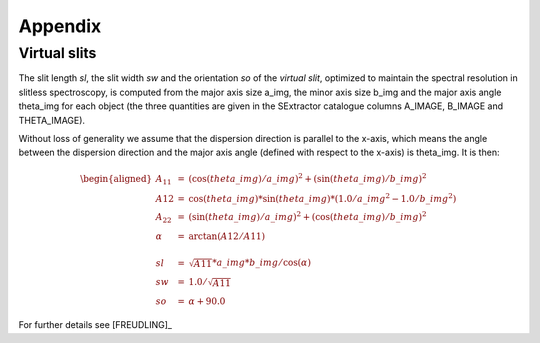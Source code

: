 .. _appendix:

========
Appendix
========


Virtual slits
=============

The slit length *sl*, the slit width *sw* and the
orientation *so* of the *virtual slit*, optimized to maintain the
spectral resolution in slitless spectroscopy, is computed from the major
axis size a_img, the minor axis size b_img and the major axis angle
theta_img for each object (the three quantities are given in the
SExtractor catalogue columns A_IMAGE, B_IMAGE and THETA_IMAGE).

Without loss of generality we assume that the dispersion direction is
parallel to the x-axis, which means the angle between the dispersion
direction and the major axis angle (defined with respect to the x-axis)
is theta_img. It is then:

.. math::

   \begin{aligned}
   A_{11}     & = & (\cos({theta\_img}) / a\_img)^2 + (\sin{(theta\_img)} / b\_img)^2\\
   A12        & = & \cos{(theta\_img)} * \sin{(theta\_img)} * (1.0/a\_img^2 - 1.0/b\_img^2)\\
   A_{22}     & = & (\sin({theta\_img}) / a\_img)^2 + (\cos{(theta\_img)} / b\_img)^2\\
   \alpha     & = & \arctan{(A12 / A11)}\\\nonumber \\
   sl         & = &  \sqrt{A11} * a\_img * b\_img / \cos{(\alpha)} \\
   sw         & = &  1.0 / \sqrt{A11} \\
   so         & = &  \alpha + 90.0\end{aligned}

For further details see [FREUDLING]_

